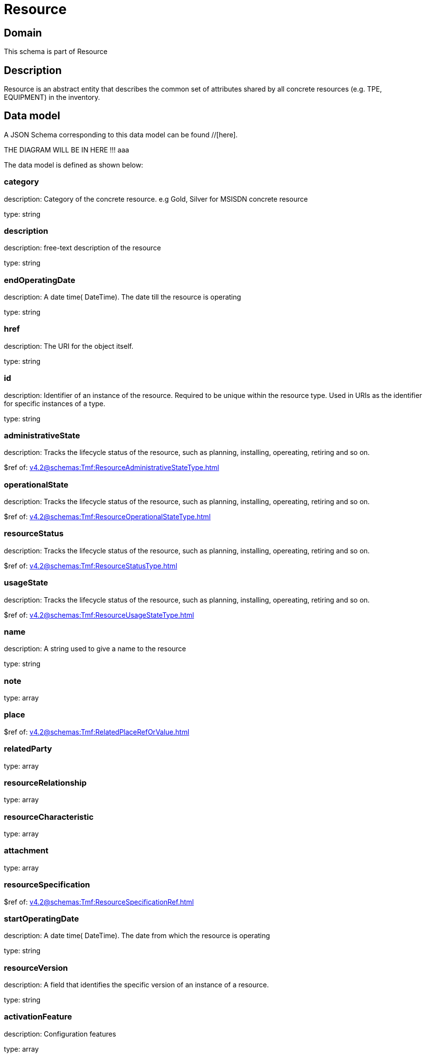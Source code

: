 = Resource

[#domain]
== Domain

This schema is part of Resource

[#description]
== Description
Resource is an abstract entity that describes the common set of attributes shared by all concrete resources (e.g. TPE, EQUIPMENT) in the inventory.


[#data_model]
== Data model

A JSON Schema corresponding to this data model can be found //[here].

THE DIAGRAM WILL BE IN HERE !!!
aaa

The data model is defined as shown below:


=== category
description: Category of the concrete resource. e.g Gold, Silver for MSISDN concrete resource

type: string


=== description
description: free-text description of the resource

type: string


=== endOperatingDate
description: A date time( DateTime). The date till the resource is operating

type: string


=== href
description: The URI for the object itself.

type: string


=== id
description: Identifier of an instance of the resource. Required to be unique within the resource type.  Used in URIs as the identifier for specific instances of a type.

type: string


=== administrativeState
description: Tracks the lifecycle status of the resource, such as planning, installing, opereating, retiring and so on.

$ref of: xref:v4.2@schemas:Tmf:ResourceAdministrativeStateType.adoc[]


=== operationalState
description: Tracks the lifecycle status of the resource, such as planning, installing, opereating, retiring and so on.

$ref of: xref:v4.2@schemas:Tmf:ResourceOperationalStateType.adoc[]


=== resourceStatus
description: Tracks the lifecycle status of the resource, such as planning, installing, opereating, retiring and so on.

$ref of: xref:v4.2@schemas:Tmf:ResourceStatusType.adoc[]


=== usageState
description: Tracks the lifecycle status of the resource, such as planning, installing, opereating, retiring and so on.

$ref of: xref:v4.2@schemas:Tmf:ResourceUsageStateType.adoc[]


=== name
description: A string used to give a name to the resource

type: string


=== note
type: array


=== place
$ref of: xref:v4.2@schemas:Tmf:RelatedPlaceRefOrValue.adoc[]


=== relatedParty
type: array


=== resourceRelationship
type: array


=== resourceCharacteristic
type: array


=== attachment
type: array


=== resourceSpecification
$ref of: xref:v4.2@schemas:Tmf:ResourceSpecificationRef.adoc[]


=== startOperatingDate
description: A date time( DateTime). The date from which the resource is operating

type: string


=== resourceVersion
description: A field that identifies the specific version of an instance of a resource.

type: string


=== activationFeature
description: Configuration features

type: array


[#all_of]
== All Of

This schema extends: xref:v4.2@schemas:Tmf:Entity.adoc[]
